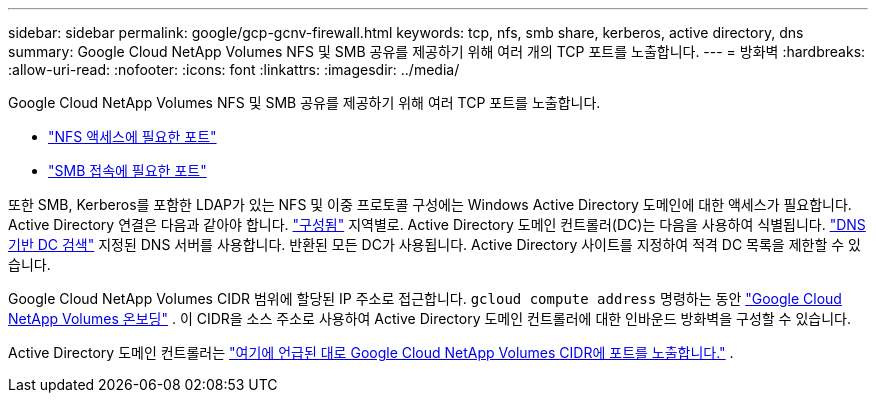 ---
sidebar: sidebar 
permalink: google/gcp-gcnv-firewall.html 
keywords: tcp, nfs, smb share, kerberos, active directory, dns 
summary: Google Cloud NetApp Volumes NFS 및 SMB 공유를 제공하기 위해 여러 개의 TCP 포트를 노출합니다. 
---
= 방화벽
:hardbreaks:
:allow-uri-read: 
:nofooter: 
:icons: font
:linkattrs: 
:imagesdir: ../media/


[role="lead"]
Google Cloud NetApp Volumes NFS 및 SMB 공유를 제공하기 위해 여러 TCP 포트를 노출합니다.

* https://cloud.google.com/architecture/partners/netapp-cloud-volumes/security-considerations?hl=en_US["NFS 액세스에 필요한 포트"^]
* https://cloud.google.com/architecture/partners/netapp-cloud-volumes/security-considerations?hl=en_US["SMB 접속에 필요한 포트"^]


또한 SMB, Kerberos를 포함한 LDAP가 있는 NFS 및 이중 프로토콜 구성에는 Windows Active Directory 도메인에 대한 액세스가 필요합니다.  Active Directory 연결은 다음과 같아야 합니다. https://cloud.google.com/architecture/partners/netapp-cloud-volumes/creating-smb-volumes?hl=en_US["구성됨"^] 지역별로.  Active Directory 도메인 컨트롤러(DC)는 다음을 사용하여 식별됩니다. https://docs.microsoft.com/en-us/openspecs/windows_protocols/ms-adts/7fcdce70-5205-44d6-9c3a-260e616a2f04["DNS 기반 DC 검색"^] 지정된 DNS 서버를 사용합니다.  반환된 모든 DC가 사용됩니다.  Active Directory 사이트를 지정하여 적격 DC 목록을 제한할 수 있습니다.

Google Cloud NetApp Volumes CIDR 범위에 할당된 IP 주소로 접근합니다. `gcloud compute address` 명령하는 동안 https://cloud.google.com/architecture/partners/netapp-cloud-volumes/setting-up-private-services-access?hl=en_US["Google Cloud NetApp Volumes 온보딩"^] .  이 CIDR을 소스 주소로 사용하여 Active Directory 도메인 컨트롤러에 대한 인바운드 방화벽을 구성할 수 있습니다.

Active Directory 도메인 컨트롤러는 https://cloud.google.com/architecture/partners/netapp-cloud-volumes/security-considerations?hl=en_US["여기에 언급된 대로 Google Cloud NetApp Volumes CIDR에 포트를 노출합니다."^] .
